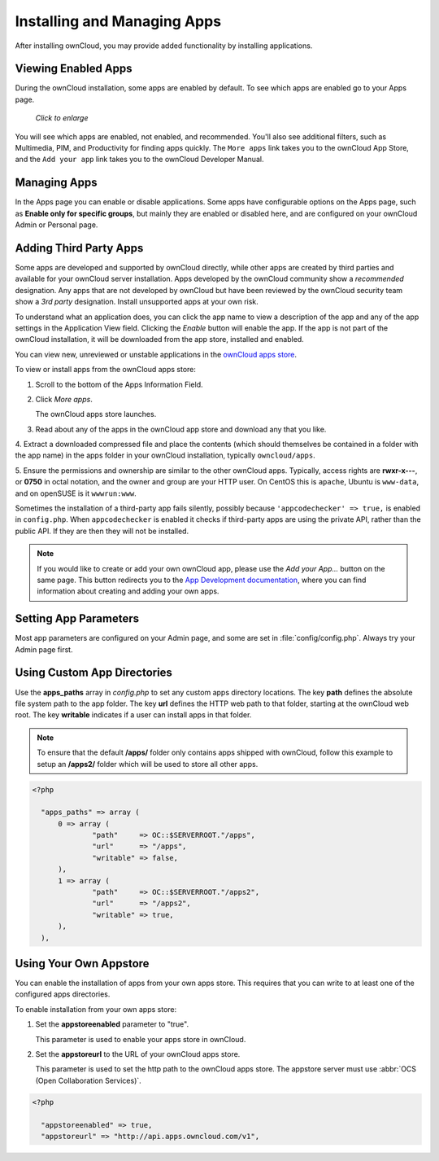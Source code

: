 ============================
Installing and Managing Apps
============================

After installing ownCloud, you may provide added functionality by installing applications.

Viewing Enabled Apps
--------------------

During the ownCloud installation, some apps are enabled by default. To see which apps are 
enabled go to your Apps page.

.. figure:: ../images/oc_admin_app_page.png
   :scale: 50%
   
   *Click to enlarge*

You will see which apps are enabled, not enabled, and recommended. You'll also see 
additional filters, such as Multimedia, PIM, and Productivity for finding apps quickly. 
The ``More apps`` link takes you to the ownCloud App Store, and the ``Add your app`` link 
takes you to the ownCloud Developer Manual.

Managing Apps
-------------

In the Apps page you can enable or disable applications. Some apps have  
configurable options on the Apps page, such as **Enable only for specific 
groups**, but mainly they are enabled or disabled here, and are configured on 
your ownCloud Admin or Personal page.

Adding Third Party Apps
-----------------------

Some apps are developed and supported by ownCloud directly, while other apps are created 
by third parties and available for your ownCloud server installation.  Apps developed
by the ownCloud community show a *recommended* designation. Any apps that are not
developed by ownCloud but have been reviewed by the ownCloud security team show a 
*3rd party* designation. Install unsupported apps at your own risk.

To understand what an application does, you can click the app name to view a description 
of the app and any of the app settings in the Application View field.  Clicking the 
*Enable* button will enable the app.  If the app is not part of the ownCloud installation,
it will be downloaded from the app store, installed and enabled. 

You can view new, unreviewed or unstable applications in the 
`ownCloud apps store <http://apps.owncloud.com/>`_.

To view or install apps from the ownCloud apps store:

1. Scroll to the bottom of the Apps Information Field.

2. Click *More apps*.

   The ownCloud apps store launches.

3. Read about any of the apps in the ownCloud app store and download any that you like.

4. Extract a downloaded compressed file and place the contents (which should themselves be 
contained in a folder with the app name) in the apps folder in your ownCloud 
installation, typically ``owncloud/apps``.

5. Ensure the permissions and ownership are similar to the other ownCloud apps. Typically, 
access rights are **rwxr-x---**, or **0750** in octal notation, and the owner and group 
are your HTTP user. On CentOS this is ``apache``, Ubuntu is ``www-data``, and on openSUSE 
is it ``wwwrun:www``.

Sometimes the installation of a third-party app fails silently, possibly because
``'appcodechecker' => true,`` is enabled in ``config.php``. When ``appcodechecker`` is 
enabled it checks if third-party apps are using the private API, rather than the public 
API. If they are then they will not be installed. 

.. note:: If you would like to create or add your own ownCloud app, please use the 
    *Add your App...* button on the same page. This button redirects you to the 
    `App Development documentation <https://doc.owncloud.org/server/8.0/developer_manual/app/index.html>`_,
    where you can find information about creating and adding your own apps.

Setting App Parameters
----------------------

Most app parameters are configured on your Admin page, and some are set in
:file:`config/config.php`. Always try your Admin page first.

Using Custom App Directories
----------------------------

Use the **apps_paths** array in `config.php` to set any custom apps directory locations. 
The key **path** defines the absolute file system path to the app folder. The key **url** 
defines the HTTP web path to that folder, starting at the ownCloud web root. The key 
**writable** indicates if a user can install apps in that folder.

.. note:: To ensure that the default **/apps/** folder only contains apps 
   shipped with ownCloud, follow this example to setup an **/apps2/** folder 
   which will be used to store all other apps.

.. code-block:: php

  <?php

    "apps_paths" => array (
        0 => array (
                "path"     => OC::$SERVERROOT."/apps",
                "url"      => "/apps",
                "writable" => false,
        ),
        1 => array (
                "path"     => OC::$SERVERROOT."/apps2",
                "url"      => "/apps2",
                "writable" => true,
        ),
    ),

Using Your Own Appstore
-----------------------

You can enable the installation of apps from your own apps store. This requires that you 
can write to at least one of the configured apps directories.

To enable installation from your own apps store:

1. Set the **appstoreenabled** parameter to "true".

   This parameter is used to enable your apps store in ownCloud.

2. Set the **appstoreurl** to the URL of your ownCloud apps store.

   This parameter is used to set the http path to the ownCloud apps store. The appstore 
   server must use :abbr:`OCS (Open Collaboration Services)`.

.. code-block:: php

  <?php

    "appstoreenabled" => true,
    "appstoreurl" => "http://api.apps.owncloud.com/v1",

    
